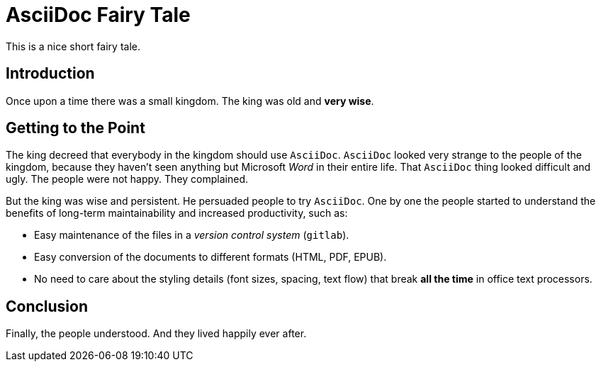 = AsciiDoc Fairy Tale
:page-display-order: 91
This is a nice short fairy tale.

== Introduction

Once upon a time there was a small kingdom.
The king was old and *very wise*.

== Getting to the Point

The king decreed that everybody in the kingdom should use `AsciiDoc`.
`AsciiDoc` looked very strange to the people of the kingdom, because they haven't seen anything but Microsoft _Word_ in their entire life.
That `AsciiDoc` thing looked difficult and ugly.
The people were not happy.
They complained.

But the king was wise and persistent.
He persuaded people to try `AsciiDoc`.
One by one the people started to understand the benefits of long-term maintainability and increased productivity, such as:

* Easy maintenance of the files in a _version control system_ (`gitlab`).

* Easy conversion of the documents to different formats (HTML, PDF, EPUB).

* No need to care about the styling details (font sizes, spacing, text flow) that break *all the time* in office text processors.

== Conclusion

Finally, the people understood.
And they lived happily ever after.
